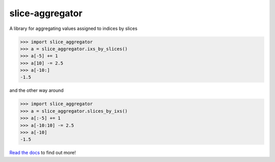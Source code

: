 slice-aggregator
================

.. image:: https://travis-ci.org/bm371613/slice-aggregator.svg?branch=master
    :target: https://travis-ci.org/bm371613/slice-aggregator
.. image:: https://readthedocs.org/projects/slice-aggregator/badge/?version=latest
    :target: http://slice-aggregator.readthedocs.io/en/latest/?badge=latest

A library for aggregating values assigned to indices by slices

.. code-block:: pycon

    >>> import slice_aggregator
    >>> a = slice_aggregator.ixs_by_slices()
    >>> a[-5] += 1
    >>> a[10] -= 2.5
    >>> a[-10:]
    -1.5

and the other way around

.. code-block:: pycon

    >>> import slice_aggregator
    >>> a = slice_aggregator.slices_by_ixs()
    >>> a[:-5] += 1
    >>> a[-10:10] -= 2.5
    >>> a[-10]
    -1.5

`Read the docs <https://slice-aggregator.readthedocs.io/>`_ to find out more!
